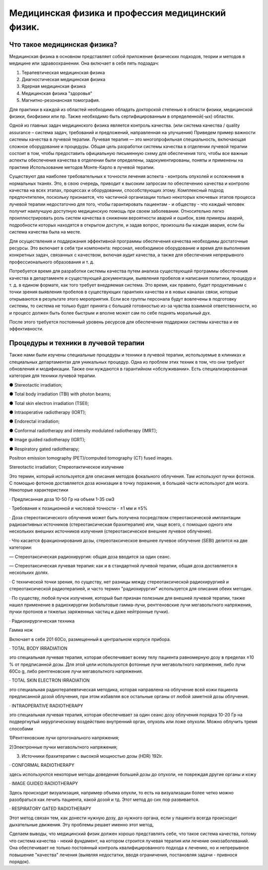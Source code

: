 .. _QA1:

Медицинская физика и профессия медицинский физик.
=======================================================

Что такое медицинская физика?
~~~~~~~~~~~~~~~~~~~~~~~~~~~~~~~~~

Медицинская физика в основном представляет собой приложение физических подходов,
теории и методов в медицине или здравоохранении. Она включает в себя пять подзадач:

1) Терапевтическая медицинская физика
 
2) Диагностическая медицинская физика 

3) Ядерная медицинская физика

4) Медицинская физика "здоровья" 

5) Магнитно-резонансная томография.

Для практики в каждой из областей необходимо обладать докторской степенью в области физики,
медицинской физики, биофизики или пр. Также необходимо быть сертифицированным в определенной(-ых) областях.

Одной из главных задач медицинского физика является контроль качества.
(или система качества / quality assurance – система задач, требований и предложений, направленная на улучшения)
Приведем пример важности системы качества в лучевой терапии.
Лучевая терапия — это многопрофильная специальность, включающая сложное оборудование и процедуры. Общая цель разработки системы качества в отделении лучевой терапии состоит в том, чтобы предоставить официальную письменную схему для обеспечения того, чтобы все важные аспекты обеспечения качества в отделении были определены, задокументированы, поняты и применены на практике
Использование методов Монте-Карло в лучевой терапии.

Существуют два наиболее требовательных к точности лечения аспекта - контроль опухолей и осложнения в нормальных тканях.
Это, в свою очередь, приводит к высоким запросам по обеспечению качества и контролю качества на всех этапах,
процессах и оборудовании, способствующих этому.
Комплексный подход предпочтителен, поскольку признается, 
что частичной организации только некоторых ключевых этапов процесса лучевой терапии недостаточно для того,
чтобы гарантировать пациентам - и обществу - что каждый человек получит наилучшую доступную медицинскую помощь при своем заболевании.
Относительно легко проиллюстрировать роль систем качества в снижении вероятности аварий и ошибок,
взяв примеры аварий, подробности которых находятся в открытом доступе, и задав вопрос, произошла бы каждая авария,
если бы система качества была на месте.

Для осуществления и поддержания эффективной программы обеспечения качества необходимы достаточные ресурсы. Это включает в себя три компонента: персонал, необходимое оборудование и время для выполнения конкретных задач, связанных с качеством, включая аудит качества, а также для обеспечения непрерывного профессионального образования и т. д.

Потребуется время для разработки системы качества путем анализа существующей программы обеспечения качества в департаменте и существующей документации, выявления пробелов и написания политики, процедур и т. д. в едином формате, как того требует внедряемая система. Это время, как правило, будет продуктивным с точки зрения выявления пробелов в существующих гарантиях качества и в новых каналах связи, которые открываются в результате этого мероприятия. Если все группы персонала будут вовлечены в подготовку системы, то система не только будет принята с большей готовностью из-за чувства взаимной ответственности, но и процесс должен быть более быстрым и вполне может сам по себе поднять моральный дух.

После этого требуется постоянный уровень ресурсов для обеспечения поддержки системы качества и ее эффективности.

Процедуры и техники в лучевой терапии
~~~~~~~~~~~~~~~~~~~~~~~~~~~~~~~~~~~~~~~~~~~~~~~~~~~~

Также нами были изучены специальные процедуры и техники в лучевой терапии,
используемые в клиниках и специальных департаментах для уникальных процедур. Одна из проблем этих техник в том, что они
требуют обновления и модификации. Также они нуждаются в гарантийном «обслуживании».
Есть специализированная категория для техники лучевой терапии.

● Stereotactic irradiation;

● Total body irradiation (TBI) with photon beams;

● Total skin electron irradiation (TSEI);

● Intraoperative radiotherapy (IORT);

● Endorectal irradiation;

● Conformal radiotherapy and intensity modulated radiotherapy (IMRT);

● Image guided radiotherapy (IGRT);

● Respiratory gated radiotherapy;

Positron emission tomography (PET)/computed tomography (CT) fused images.

Stereotactic irradiation; Стереотактическое излучение

Это термин, который используется для описания методов фокального облучения. Там используют пучки фотонов. С помощью фотонов доставляется доза ионизации в точку поражения, в большей части используют для мозга.
Некоторые характеристики

· Предписанная доза 10-50 Гр на объем 1-35 см3

· Требования к позиционной и числовой точности - ±1 мм и ±5%

· Доза стереотаксического облучения может быть получена посредством стереотаксической имплантации радиоактивных источников (стереотаксическая брахитерапия) или,
чаще всего, с помощью одного или нескольких внешних источников излучения (стереотаксическое внешнее лучевое облучение).

· Что касается фракционирования дозы, стереотаксическое внешнее лучевое облучение
(SEBI) делится на две категории:

— Стереотаксическая радиохирургия: общая доза вводится за один сеанс.

— Стереотаксическая лучевая терапия: как и в стандартной лучевой терапии, общая доза
доставляется в нескольких долях.

· С технической точки зрения, по существу, нет разницы между
стереотаксической радиохирургией и стереотаксической радиотерапией, и часто
термин "радиохирургия" используется для описания обеих методик.

· По существу, любой пучок излучения, который был признан полезным для внешней
лучевой терапии, также нашел применение в радиохирургии (кобальтовые гамма-лучи, рентгеновские лучи мегавольтного напряжения, пучки протонов и тяжелых заряженных частиц и даже нейтронные пучки).

· Радиохирургическая техника

Гамма нож

Включает в себя 201 60Co, размещенный в центральном корпусе прибора.

· TOTAL BODY IRRADIATION

это специальная лучевая терапия, которая обеспечивает
всему телу пациента равномерную дозу в пределах ±10 % от предписанной дозы.
Для этой цели используются фотонные лучи мегавольтного напряжения, либо лучи 60Co g, либо рентгеновские лучи мегавольтного
напряжения.

· TOTAL SKIN ELECTRON IRRADIATION

это специальная радиотерапевтическая методика, которая направлена на облучение всей кожи
пациента предписанной дозой облучения, при этом избавляя все остальные
органы от любой заметной дозы облучения. 

· INTRAOPERATIVE RADIOTHERAPY

это специальная лучевая терапия, которая обеспечивает за один
сеанс дозу облучения порядка 10-20 Гр на подвергнутый хирургическому воздействию
внутренний орган, опухоль или ложе опухоли.
Можно облучить тремя способами

1)Рентгеновские лучи ортогонального напряжения;

2)Электронные пучки мегавольтного напряжения;

3) Источники брахитерапии с высокой мощностью дозы (HDR) 192Ir.

· CONFORMAL RADIOTHERAPY

здесь используются некоторые методы доведения большей дозы до опухоли, не повреждая другие органы и кожу

· IMAGE GUIDED RADIOTHERAPY

Здесь происходит визуализация, например объема опухли, то есть на визуализации более четко можно разобраться как лечить пациента, какой дозой и тд. Этот метод до сих пор развивается.

· RESPIRATORY GATED RADIOTHERAPY

Этот метод связан тем, как донести нужную дозу, до нужного органа, если у пациента всегда происходит дыхательные движения. Эту проблемы решает именно этот метод,

Сделаем выводы, что медицинский физик должен хорошо представлять себе,
что такое система качества, потому что система качества - некий фундамент,
на котором строится лучевая терапия или лечение онкозаболеваний.
Она обеспечивает не только постоянный контроль квалифицированного подхода к лечению,
но и непрерывное повышение "качества" лечения (выявляя недостатки, вводя ограничения, постановляя задачи - привнося порядок).